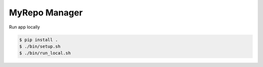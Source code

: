 MyRepo Manager
--------------
Run app locally

.. code-block:: RST

    $ pip install .
    $ ./bin/setup.sh
    $ ./bin/run_local.sh 


